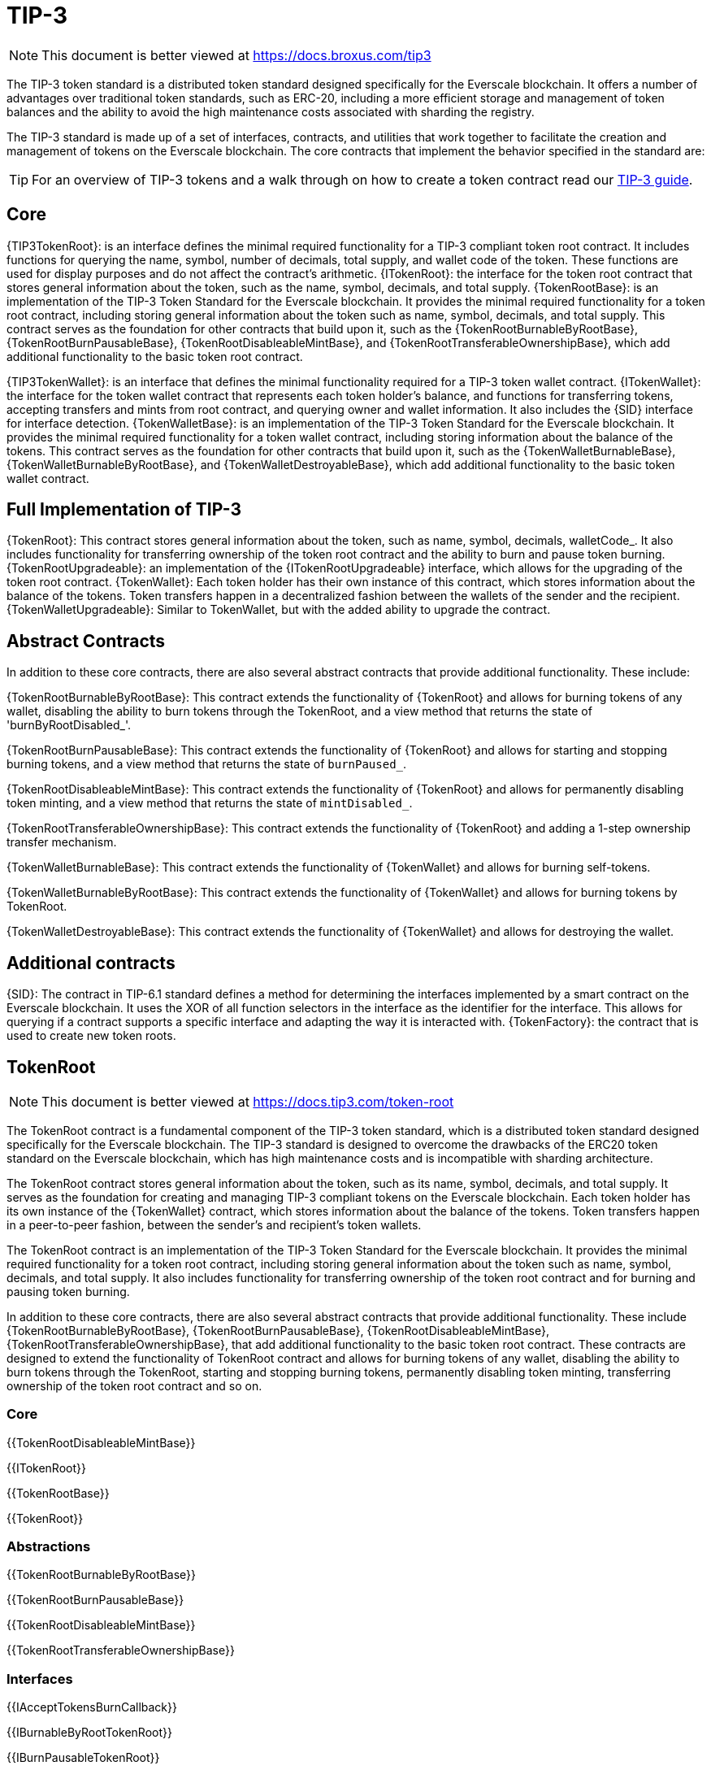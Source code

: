 = TIP-3

[.readme-notice]
NOTE: This document is better viewed at https://docs.broxus.com/tip3

The TIP-3 token standard is a distributed token standard designed specifically for the Everscale blockchain. It offers a number of advantages over traditional token standards, such as ERC-20, including a more efficient storage and management of token balances and the ability to avoid the high maintenance costs associated with sharding the registry.

The TIP-3 standard is made up of a set of interfaces, contracts, and utilities that work together to facilitate the creation and management of tokens on the Everscale blockchain. The core contracts that implement the behavior specified in the standard are:


TIP: For an overview of TIP-3 tokens and a walk through on how to create a token contract read our xref:ROOT:tip3.adoc[TIP-3 guide].


== Core
{TIP3TokenRoot}: is an interface defines the minimal required functionality for a TIP-3 compliant token root contract. It includes functions for querying the name, symbol, number of decimals, total supply, and wallet code of the token. These functions are used for display purposes and do not affect the contract's arithmetic.
{ITokenRoot}: the interface for the token root contract that stores general information about the token, such as the name, symbol, decimals, and total supply.
{TokenRootBase}: is an implementation of the TIP-3 Token Standard for the Everscale blockchain. It provides the minimal required functionality for a token root contract, including storing general information about the token such as name, symbol, decimals, and total supply.
This contract serves as the foundation for other contracts that build upon it, such as the {TokenRootBurnableByRootBase}, {TokenRootBurnPausableBase}, {TokenRootDisableableMintBase}, and {TokenRootTransferableOwnershipBase}, which add additional functionality to the basic token root contract.

{TIP3TokenWallet}: is an interface that defines the minimal functionality required for a TIP-3 token wallet contract.
{ITokenWallet}: the interface for the token wallet contract that represents each token holder's balance, and functions for transferring tokens, accepting transfers and mints from root contract, and querying owner and wallet information. It also includes the {SID} interface for interface detection.
{TokenWalletBase}: is an implementation of the TIP-3 Token Standard for the Everscale blockchain. It provides the minimal required functionality for a token wallet contract, including storing information about the balance of the tokens.
This contract serves as the foundation for other contracts that build upon it, such as the {TokenWalletBurnableBase}, {TokenWalletBurnableByRootBase}, and {TokenWalletDestroyableBase}, which add additional functionality to the basic token wallet contract.


== Full Implementation of TIP-3

{TokenRoot}: This contract stores general information about the token, such as name, symbol, decimals, walletCode_.  It also includes functionality for transferring ownership of the token root contract and the ability to burn and pause token burning.
{TokenRootUpgradeable}: an implementation of the {ITokenRootUpgradeable} interface, which allows for the upgrading of the token root contract.
{TokenWallet}: Each token holder has their own instance of this contract, which stores information about the balance of the tokens. Token transfers happen in a decentralized fashion between the wallets of the sender and the recipient.
{TokenWalletUpgradeable}: Similar to TokenWallet, but with the added ability to upgrade the contract.

== Abstract Contracts
In addition to these core contracts, there are also several abstract contracts that provide additional functionality. These include:

{TokenRootBurnableByRootBase}: This contract extends the functionality of {TokenRoot} and allows for burning tokens of any wallet, disabling the ability to burn tokens through the TokenRoot, and a view method that returns the state of 'burnByRootDisabled_'.

{TokenRootBurnPausableBase}: This contract extends the functionality of {TokenRoot} and allows for starting and stopping burning tokens, and a view method that returns the state of `burnPaused_`.

{TokenRootDisableableMintBase}: This contract extends the functionality of {TokenRoot} and allows for permanently disabling token minting, and a view method that returns the state of `mintDisabled_`.

{TokenRootTransferableOwnershipBase}: This contract extends the functionality of {TokenRoot} and adding a 1-step ownership transfer mechanism.

{TokenWalletBurnableBase}: This contract extends the functionality of {TokenWallet} and allows for burning self-tokens.

{TokenWalletBurnableByRootBase}: This contract extends the functionality of {TokenWallet} and allows for burning tokens by TokenRoot.

{TokenWalletDestroyableBase}: This contract extends the functionality of {TokenWallet} and allows for destroying the wallet.

== Additional contracts
{SID}: The contract in TIP-6.1 standard defines a method for determining the interfaces implemented by a smart contract on the Everscale blockchain. It uses the XOR of all function selectors in the interface as the identifier for the interface. This allows for querying if a contract supports a specific interface and adapting the way it is interacted with.
{TokenFactory}: the contract that is used to create new token roots.


== TokenRoot

[.readme-notice]
NOTE: This document is better viewed at https://docs.tip3.com/token-root

The TokenRoot contract is a fundamental component of the TIP-3 token standard, which is a distributed token standard designed specifically for the Everscale blockchain. The TIP-3 standard is designed to overcome the drawbacks of the ERC20 token standard on the Everscale blockchain, which has high maintenance costs and is incompatible with sharding architecture.

The TokenRoot contract stores general information about the token, such as its name, symbol, decimals, and total supply. It serves as the foundation for creating and managing TIP-3 compliant tokens on the Everscale blockchain. Each token holder has its own instance of the {TokenWallet} contract, which stores information about the balance of the tokens. Token transfers happen in a peer-to-peer fashion, between the sender's and recipient's token wallets.

The TokenRoot contract is an implementation of the TIP-3 Token Standard for the Everscale blockchain. It provides the minimal required functionality for a token root contract, including storing general information about the token such as name, symbol, decimals, and total supply.
It also includes functionality for transferring ownership of the token root contract and for burning and pausing token burning.

In addition to these core contracts, there are also several abstract contracts that provide additional functionality. These include {TokenRootBurnableByRootBase}, {TokenRootBurnPausableBase}, {TokenRootDisableableMintBase}, {TokenRootTransferableOwnershipBase}, that add additional functionality to the basic token root contract. These contracts are designed to extend the functionality of TokenRoot contract and allows for burning tokens of any wallet, disabling the ability to burn tokens through the TokenRoot, starting and stopping burning tokens, permanently disabling token minting, transferring ownership of the token root contract and so on.

=== Core

{{TokenRootDisableableMintBase}}

{{ITokenRoot}}

{{TokenRootBase}}

{{TokenRoot}}

=== Abstractions

{{TokenRootBurnableByRootBase}}

{{TokenRootBurnPausableBase}}

{{TokenRootDisableableMintBase}}

{{TokenRootTransferableOwnershipBase}}

=== Interfaces

{{IAcceptTokensBurnCallback}}

{{IBurnableByRootTokenRoot}}

{{IBurnPausableTokenRoot}}

{{IDisableableMintTokenRoot}}

{{ITransferTokenRootOwnershipCallback}}

=== Upgradeability

{{ITokenRootUpgradeable}}

{{TokenRootUpgradeable}}

== TokenWallet

[.readme-notice]
NOTE: This document is better viewed at https://docs.broxus.com/tip3

The TIP-3 Token Wallet contract, represented by the TokenWallet contract, is an implementation of the TIP-3 Token Standard for the Everscale blockchain. It provides all the required methods specified in the standard, as well as additional optional functionality such as the ability to burn and manage collections of tokens.

Each token holder has their own instance of the token wallet contract, and transfers occur in a decentralized fashion. The sender's token wallet must send a specific message to the receiver's token wallet, and since all token wallets have the same code, it is easy for the receiver's token wallet to check the correctness of the sender's token wallet.

The TokenWallet contract also serves as a base for other contracts that build upon it, such as the {TokenWalletBurnableBase}, {TokenWalletBurnableByRootBase}, and {TokenWalletDestroyableBase}, which add additional functionality to the basic token wallet contract.

=== Core

{{TIP3TokenWallet}}

{{ITokenWallet}}

{{TokenWalletBase}}

{{TokenWalletDestroyableBase}}

{{TokenWallet}}

=== Abstractions

{{TokenWalletBurnableBase}}

{{TokenWalletBurnableByRootBase}}

{{TokenWalletDestroyableBase}}

=== Interfaces

{{IAcceptTokensMintCallback}}

{{IAcceptTokensTransferCallback}}

{{IBounceTokensBurnCallback}}

{{IBurnableTokenWallet}}

{{IDestroyable}}

=== Upgradeability

{{ITokenWalletUpgradeable}}

{{TokenWalletPlatform}}

{{TokenWalletUpgradeable}}

